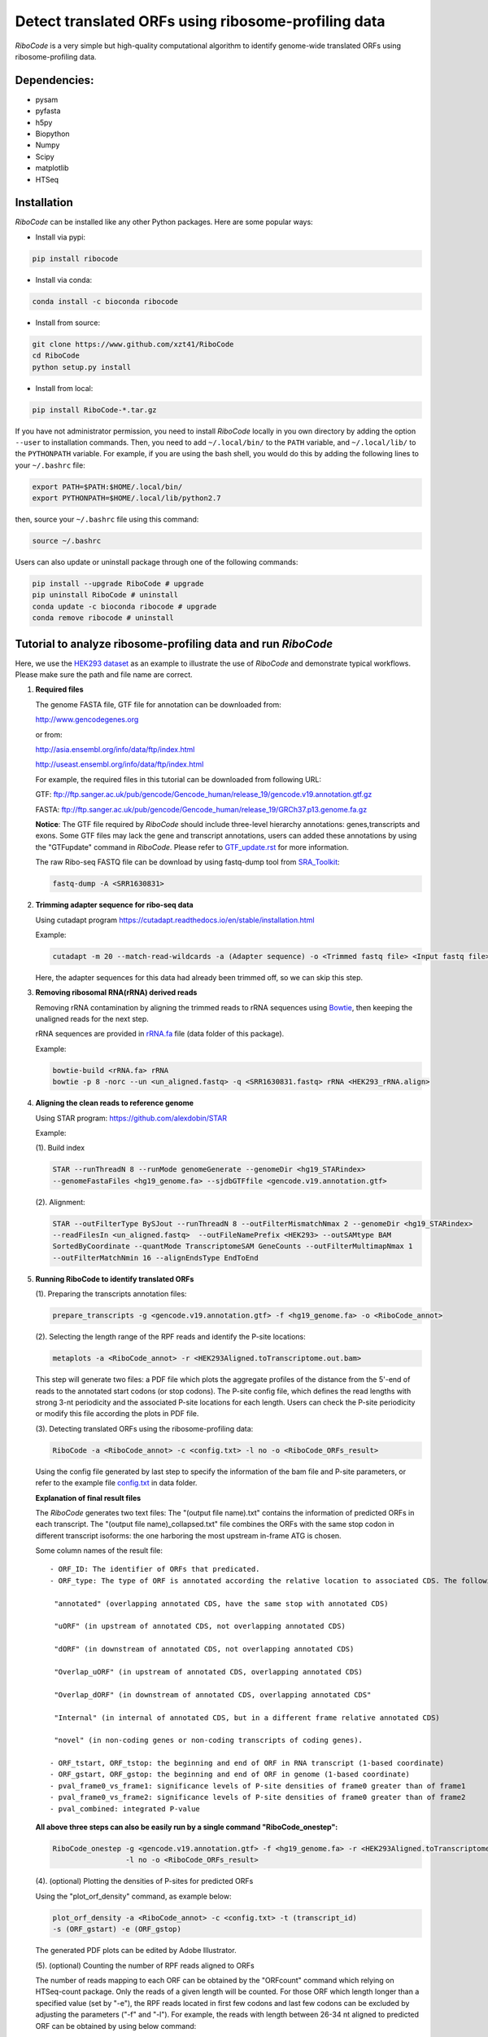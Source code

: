 ====================================================
Detect translated ORFs using ribosome-profiling data
====================================================

|Build Status| |PyPI| |Python Versions| |BioConda| |Publish| |downloads|

*RiboCode* is a very simple but high-quality computational algorithm to
identify genome-wide translated ORFs using ribosome-profiling data.

Dependencies:
-------------

- pysam

- pyfasta

- h5py

- Biopython

- Numpy

- Scipy

- matplotlib

- HTSeq

Installation
------------

*RiboCode* can be installed like any other Python packages. Here are some popular ways:

* Install via pypi:

.. code-block:: bash

  pip install ribocode

* Install via conda:

.. code-block:: bash

  conda install -c bioconda ribocode

* Install from source:

.. code-block:: bash

  git clone https://www.github.com/xzt41/RiboCode
  cd RiboCode
  python setup.py install

* Install from local:

.. code-block:: bash

  pip install RiboCode-*.tar.gz

If you have not administrator permission, you need to install *RiboCode* locally in you own directory by adding the
option ``--user`` to installation commands. Then, you need to add ``~/.local/bin/`` to the ``PATH`` variable,
and ``~/.local/lib/`` to the ``PYTHONPATH`` variable. For example, if you are using the bash shell, you would do
this by adding the following lines to your ``~/.bashrc`` file:

.. code-block:: bash

  export PATH=$PATH:$HOME/.local/bin/
  export PYTHONPATH=$HOME/.local/lib/python2.7

then, source your ``~/.bashrc`` file using this command:

.. code-block:: bash

  source ~/.bashrc

Users can also update or uninstall package through one of the following commands:

.. code-block:: bash

  pip install --upgrade RiboCode # upgrade
  pip uninstall RiboCode # uninstall
  conda update -c bioconda ribocode # upgrade
  conda remove ribocode # uninstall

Tutorial to analyze ribosome-profiling data and run *RiboCode*
--------------------------------------------------------------

Here, we use the `HEK293 dataset`_ as an example to illustrate the use of *RiboCode* and demonstrate typical workflows.
Please make sure the path and file name are correct.

1. **Required files**

   The genome FASTA file, GTF file for annotation can be downloaded from:


   http://www.gencodegenes.org

   or from:

   http://asia.ensembl.org/info/data/ftp/index.html

   http://useast.ensembl.org/info/data/ftp/index.html


   For example, the required files in this tutorial can be downloaded from following URL:

   GTF: ftp://ftp.sanger.ac.uk/pub/gencode/Gencode_human/release_19/gencode.v19.annotation.gtf.gz

   FASTA: ftp://ftp.sanger.ac.uk/pub/gencode/Gencode_human/release_19/GRCh37.p13.genome.fa.gz

   **Notice**: The GTF file required by *RiboCode* should include three-level hierarchy
   annotations: genes,transcripts and exons. Some GTF files may lack the gene and transcript
   annotations, users can added these annotations by using the "GTFupdate" command in *RiboCode*.
   Please refer to `GTF_update.rst`_ for more information.

   The raw Ribo-seq FASTQ file can be download by using fastq-dump tool from `SRA_Toolkit`_:

   .. code-block:: bash

      fastq-dump -A <SRR1630831>

2. **Trimming adapter sequence for ribo-seq data**

   Using cutadapt program https://cutadapt.readthedocs.io/en/stable/installation.html

   Example:

   .. code-block:: bash

      cutadapt -m 20 --match-read-wildcards -a (Adapter sequence) -o <Trimmed fastq file> <Input fastq file>


   Here, the adapter sequences for this data had already been trimmed off, so we can skip this step.

3. **Removing ribosomal RNA(rRNA) derived reads**

   Removing rRNA contamination by aligning the trimmed reads to rRNA sequences using `Bowtie`_,
   then keeping the unaligned reads for the next step.

   rRNA sequences are provided in `rRNA.fa`_ file (data folder of this package).

   Example:

   .. code-block:: bash

      bowtie-build <rRNA.fa> rRNA
      bowtie -p 8 -norc --un <un_aligned.fastq> -q <SRR1630831.fastq> rRNA <HEK293_rRNA.align>

4. **Aligning the clean reads to reference genome**

   Using STAR program: https://github.com/alexdobin/STAR

   Example:

   (1). Build index

   .. code-block:: bash

      STAR --runThreadN 8 --runMode genomeGenerate --genomeDir <hg19_STARindex>
      --genomeFastaFiles <hg19_genome.fa> --sjdbGTFfile <gencode.v19.annotation.gtf>

   (2). Alignment:

   .. code-block:: bash

      STAR --outFilterType BySJout --runThreadN 8 --outFilterMismatchNmax 2 --genomeDir <hg19_STARindex>
      --readFilesIn <un_aligned.fastq>  --outFileNamePrefix <HEK293> --outSAMtype BAM
      SortedByCoordinate --quantMode TranscriptomeSAM GeneCounts --outFilterMultimapNmax 1
      --outFilterMatchNmin 16 --alignEndsType EndToEnd

5. **Running RiboCode to identify translated ORFs**

   (1). Preparing the transcripts annotation files:

   .. code-block:: bash

      prepare_transcripts -g <gencode.v19.annotation.gtf> -f <hg19_genome.fa> -o <RiboCode_annot>

   (2). Selecting the length range of the RPF reads and identify the P-site locations:

   .. code-block:: bash

      metaplots -a <RiboCode_annot> -r <HEK293Aligned.toTranscriptome.out.bam>


   This step will generate two files: a PDF file which plots the aggregate profiles of the distance from the 5'-end
   of reads to the annotated start codons (or stop codons). The P-site config file, which defines the read lengths with
   strong 3-nt periodicity and the associated P-site locations for each length. Users can check the P-site periodicity
   or modify this file according the plots in PDF file.

   (3). Detecting translated ORFs using the ribosome-profiling data:

   .. code-block:: bash

      RiboCode -a <RiboCode_annot> -c <config.txt> -l no -o <RiboCode_ORFs_result>


   Using the config file generated by last step to specify the information of the bam file and P-site parameters,
   or refer to the example file `config.txt`_ in data folder.

   **Explanation of final result files**

   The *RiboCode* generates two text files:
   The "(output file name).txt" contains the information of predicted ORFs in each transcript.
   The "(output file name)_collapsed.txt" file combines the ORFs with the same stop codon in different transcript
   isoforms: the one harboring the most upstream in-frame ATG is chosen.

   Some column names of the result file::

    - ORF_ID: The identifier of ORFs that predicated.
    - ORF_type: The type of ORF is annotated according the relative location to associated CDS. The following ORF categories are reported:

     "annotated" (overlapping annotated CDS, have the same stop with annotated CDS)

     "uORF" (in upstream of annotated CDS, not overlapping annotated CDS)

     "dORF" (in downstream of annotated CDS, not overlapping annotated CDS)

     "Overlap_uORF" (in upstream of annotated CDS, overlapping annotated CDS)

     "Overlap_dORF" (in downstream of annotated CDS, overlapping annotated CDS"

     "Internal" (in internal of annotated CDS, but in a different frame relative annotated CDS)

     "novel" (in non-coding genes or non-coding transcripts of coding genes).

    - ORF_tstart, ORF_tstop: the beginning and end of ORF in RNA transcript (1-based coordinate)
    - ORF_gstart, ORF_gstop: the beginning and end of ORF in genome (1-based coordinate)
    - pval_frame0_vs_frame1: significance levels of P-site densities of frame0 greater than of frame1
    - pval_frame0_vs_frame2: significance levels of P-site densities of frame0 greater than of frame2
    - pval_combined: integrated P-value

   **All above three steps can also be easily run by a single command "RiboCode_onestep":**

   .. code-block:: bash

      RiboCode_onestep -g <gencode.v19.annotation.gtf> -f <hg19_genome.fa> -r <HEK293Aligned.toTranscriptome.out.bam>
                       -l no -o <RiboCode_ORFs_result>

   (4). (optional) Plotting the densities of P-sites for predicted ORFs

   Using the "plot_orf_density" command, as example below:

   .. code-block:: bash

      plot_orf_density -a <RiboCode_annot> -c <config.txt> -t (transcript_id)
      -s (ORF_gstart) -e (ORF_gstop)

   The generated PDF plots can be edited by Adobe Illustrator.

   (5). (optional) Counting the number of RPF reads aligned to ORFs

   The number of reads mapping to each ORF can be obtained by the "ORFcount" command which relying on HTSeq-count package.
   Only the reads of a given length will be counted. For those ORF which length longer than a specified value (set by "-e"),
   the RPF reads located in first few codons and last few codons can be excluded by adjusting the parameters ("-f" and "-l").
   For example, the reads with length between 26-34 nt aligned to predicted ORF can be obtained by using below command:

   .. code-block:: bash

      ORFcount -g <RiboCode_ORFs_result.gtf> -r <ribo-seq genomic mapping file> -f 15 -l 5 -e 100 -m 26 -M 34 -o <ORF.counts>

   The reads aligned to first 15 codons and last 5 codons of ORFs which length longer than 100 nt will be excluded.


Recipes (FAQ):
--------------
1. **I have a BAM/SAM file aligned to genome, how do I convert it to transcriptome-based mapping file ?**

   You can use STAR aligner to generate the transcriptome-based alignment file by specifying the "--quantMode TranscriptomeSAM" parameters,
   or use the "sam-xlate" command from `UNC Bioinformatics Utilities`_ .

2. **How to use multiple BAM/SAM files to identify ORFs?**

   You can select the read lengths which show strong 3-nt periodicity and the corresponding P-site locations for each
   BAM/SAM file, then list each file and their information in `config.txt`_ file. *RiboCode* will combine the P-site
   densities at each nucleotides of these BAM/SAM files together to predict ORFs.

3. **Generating figures with matplotlib when DISPLAY variable is undefined or invalid**

   When running the "metaplots" or "plot_orf_density" command,  some users received errors similar to the following:

      ``raise RuntimeError('Invalid DISPLAY variable')``

      ``_tkinter.TclError: no display name and no $DISPLAY environment variable``

   The main problem is that default backend of matplotlib is unavailable. The solution is to modify the backend in matplotlibrc file.
   A very simple solution is to set the MPLBACKEND environment variable, either for your current shell or for a single script:

   .. code-block:: bash

      export MPLBACKEND="module:Agg"

   Giving below are non-interactive backends, capable of writing to a file:

      Agg  PS  PDF  SVG  Cairo  GDK

   See also:

   http://matplotlib.org/faq/usage_faq.html#what-is-a-backend

   http://matplotlib.org/users/customizing.html#the-matplotlibrc-file

   http://stackoverflow.com/questions/2801882/generating-a-png-with-matplotlib-when-display-is-undefined


For any questions, please contact:
----------------------------------

Zhengtao Xiao (xzt13[at]tsinghua.org.cn)

Rongyao Huang (THUhry12[at]163.com)

Xudong Xing (xudonxing_bioinf[at]sina.com)

.. _SRA_Toolkit: https://trace.ncbi.nlm.nih.gov/Traces/sra/sra.cgi?view=software

.. _HEK293 dataset: https://trace.ncbi.nlm.nih.gov/Traces/sra/?run=SRR1630831

.. _config.txt: https://github.com/xzt41/RiboCode/blob/master/data/config.txt

.. _rRNA.fa: https://github.com/xzt41/RiboCode/blob/master/data/rRNA.fa

.. _GTF_update.rst: https://github.com/xzt41/RiboCode/blob/master/data/GTF_update.rst

.. _UNC Bioinformatics Utilities: https://github.com/mozack/ubu

.. _Bowtie: http://bowtie-bio.sourceforge.net/index.shtml

.. |Build Status| image:: https://img.shields.io/travis/xzt41/RiboCode/master.svg?style=flat-square
   :target: https://travis-ci.org/xzt41/RiboCode

.. |PyPI| image:: https://img.shields.io/pypi/v/RiboCode.svg?style=flat-square
   :target: https://pypi.python.org/pypi/RiboCode

.. |Python Versions| image:: https://img.shields.io/pypi/pyversions/RiboCode.svg?style=flat-square
   :target: https://pypi.python.org/pypi/RiboCode

.. |BioConda| image:: https://img.shields.io/badge/install-bioconda-green.svg?style=flat-square
   :target: http://bioconda.github.io/recipes/ribocode/README.html

.. |downloads| image:: https://anaconda.org/bioconda/ribocode/badges/downloads.svg
   :target: https://anaconda.org/bioconda/ribocode

.. |Publish| image:: https://img.shields.io/badge/publish-biorxiv-orange.svg?style=flat-square
   :target: https://www.biorxiv.org/content/early/2017/05/12/137216
